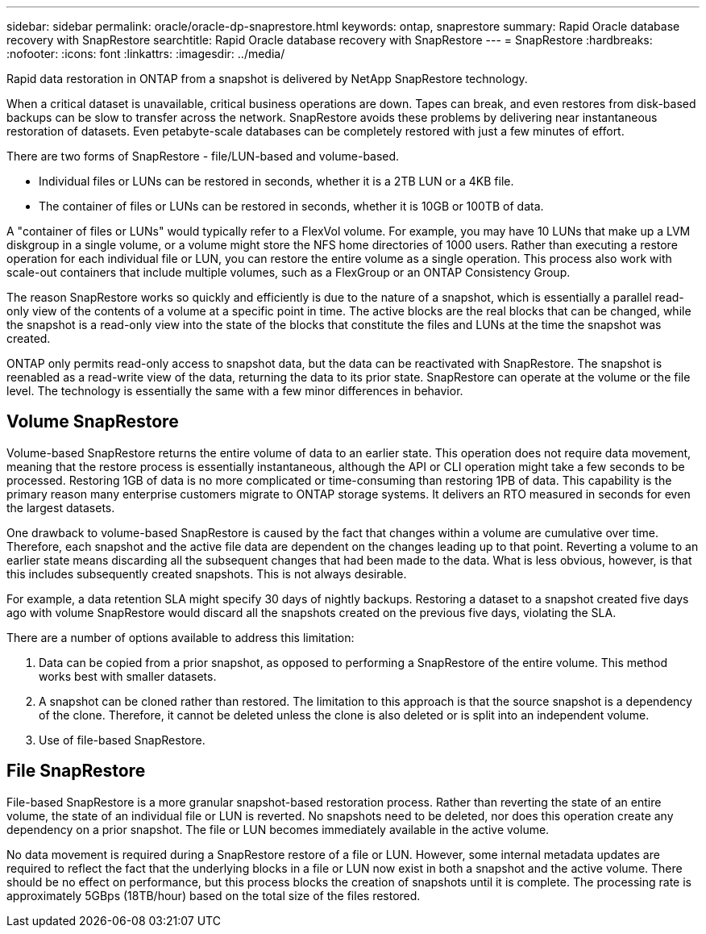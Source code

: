 ---
sidebar: sidebar
permalink: oracle/oracle-dp-snaprestore.html
keywords: ontap, snaprestore
summary: Rapid Oracle database recovery with SnapRestore
searchtitle: Rapid Oracle database recovery with SnapRestore
---
= SnapRestore
:hardbreaks:
:nofooter:
:icons: font
:linkattrs:
:imagesdir: ../media/

[.lead]
Rapid data restoration in ONTAP from a snapshot is delivered by NetApp SnapRestore technology. 

When a critical dataset is unavailable, critical business operations are down. Tapes can break, and even restores from disk-based backups can be slow to transfer across the network. SnapRestore avoids these problems by delivering near instantaneous restoration of datasets. Even petabyte-scale databases can be completely restored with just a few minutes of effort.

There are two forms of SnapRestore - file/LUN-based and volume-based.

* Individual files or LUNs can be restored in seconds, whether it is a 2TB LUN or a 4KB file.
* The container of files or LUNs can be restored in seconds, whether it is 10GB or 100TB of data.

A "container of files or LUNs" would typically refer to a FlexVol volume. For example, you may have 10 LUNs that make up a LVM diskgroup in a single volume, or a volume might store the NFS home directories of 1000 users. Rather than executing a restore operation for each individual file or LUN, you can restore the entire volume as a single operation. This process also work with scale-out containers that include multiple volumes, such as a FlexGroup or an ONTAP Consistency Group.

The reason SnapRestore works so quickly and efficiently is due to the nature of a snapshot, which is essentially a parallel read-only view of the contents of a volume at a specific point in time. The active blocks are the real blocks that can be changed, while the snapshot is a read-only view into the state of the blocks that constitute the files and LUNs at the time the snapshot was created.

ONTAP only permits read-only access to snapshot data, but the data can be reactivated with SnapRestore. The snapshot is reenabled as a read-write view of the data, returning the data to its prior state. SnapRestore can operate at the volume or the file level. The technology is essentially the same with a few minor differences in behavior.

== Volume SnapRestore
Volume-based SnapRestore returns the entire volume of data to an earlier state. This operation does not require data movement, meaning that the restore process is essentially instantaneous, although the API or CLI operation might take a few seconds to be processed. Restoring 1GB of data is no more complicated or time-consuming than restoring 1PB of data. This capability is the primary reason many enterprise customers migrate to ONTAP storage systems. It delivers an RTO measured in seconds for even the largest datasets.

One drawback to volume-based SnapRestore is caused by the fact that changes within a volume are cumulative over time. Therefore, each snapshot and the active file data are dependent on the changes leading up to that point. Reverting a volume to an earlier state means discarding all the subsequent changes that had been made to the data. What is less obvious, however, is that this includes subsequently created snapshots. This is not always desirable.

For example, a data retention SLA might specify 30 days of nightly backups. Restoring a dataset to a snapshot created five days ago with volume SnapRestore would discard all the snapshots created on the previous five days, violating the SLA.

There are a number of options available to address this limitation:

. Data can be copied from a prior snapshot, as opposed to performing a SnapRestore of the entire volume. This method works best with smaller datasets.
. A snapshot can be cloned rather than restored. The limitation to this approach is that the source snapshot is a dependency of the clone. Therefore, it cannot be deleted unless the clone is also deleted or is split into an independent volume.
. Use of file-based SnapRestore.

== File SnapRestore
File-based SnapRestore is a more granular snapshot-based restoration process. Rather than reverting the state of an entire volume, the state of an individual file or LUN is reverted. No snapshots need to be deleted, nor does this operation create any dependency on a prior snapshot. The file or LUN becomes immediately available in the active volume.

No data movement is required during a SnapRestore restore of a file or LUN. However, some internal metadata updates are required to reflect the fact that the underlying blocks in a file or LUN now exist in both a snapshot and the active volume. There should be no effect on performance, but this process blocks the creation of snapshots until it is complete. The processing rate is approximately 5GBps (18TB/hour) based on the total size of the files restored.
